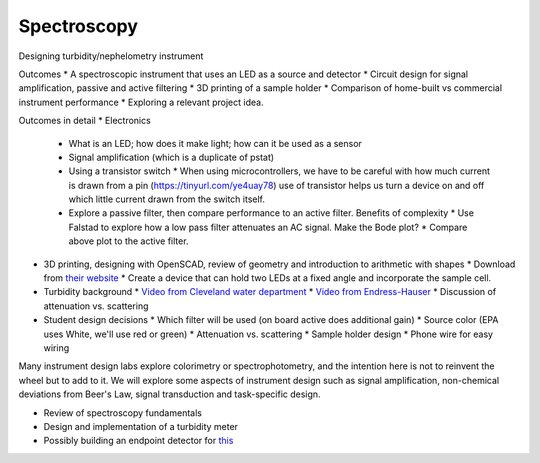 Spectroscopy
==============

Designing turbidity/nephelometry instrument

Outcomes
* A spectroscopic instrument that uses an LED as a source and detector
* Circuit design for signal amplification, passive and active filtering
* 3D printing of a sample holder
* Comparison of home-built vs commercial instrument performance
* Exploring a relevant project idea.


Outcomes in detail
* Electronics
  * What is an LED; how does it make light; how can it be used as a sensor
  * Signal amplification (which is a duplicate of pstat)
  * Using a transistor switch
    * When using microcontrollers, we have to be careful with how much current is drawn from a pin (https://tinyurl.com/ye4uay78) use of transistor helps us turn a device on and off which little current drawn from the switch itself.
  * Explore a passive filter, then compare performance to an active filter.  Benefits of complexity
    * Use Falstad to explore how a low pass filter attenuates an AC signal.  Make the Bode plot?
    * Compare above plot to the active filter.
* 3D printing, designing with OpenSCAD, review of geometry and introduction to arithmetic with shapes
  * Download from `their website <https://openscad.org/>`_
  * Create a device that can hold two LEDs at a fixed angle and incorporate the sample cell.
* Turbidity background
  * `Video from Cleveland water department <https://www.youtube.com/watch?v=aY4xeg6QOtE>`_
  * `Video from Endress-Hauser <https://www.youtube.com/watch?v=qz8xHQJw6qY>`_
  * Discussion of attenuation vs. scattering
* Student design decisions
  * Which filter will be used (on board active does additional gain)
  * Source color (EPA uses White, we'll use red or green)
  * Attenuation vs. scattering
  * Sample holder design
  * Phone wire for easy wiring

Many instrument design labs explore colorimetry or spectrophotometry, and the intention here is not to reinvent the wheel but to add to it.  We will explore some aspects of instrument design such as signal amplification, non-chemical deviations from Beer's Law, signal transduction and task-specific design.

* Review of spectroscopy fundamentals
* Design and implementation of a turbidity meter
* Possibly building an endpoint detector for `this <https://pubs-acs-org.brockport.idm.oclc.org/doi/10.1021/acs.jchemed.0c01165>`_
